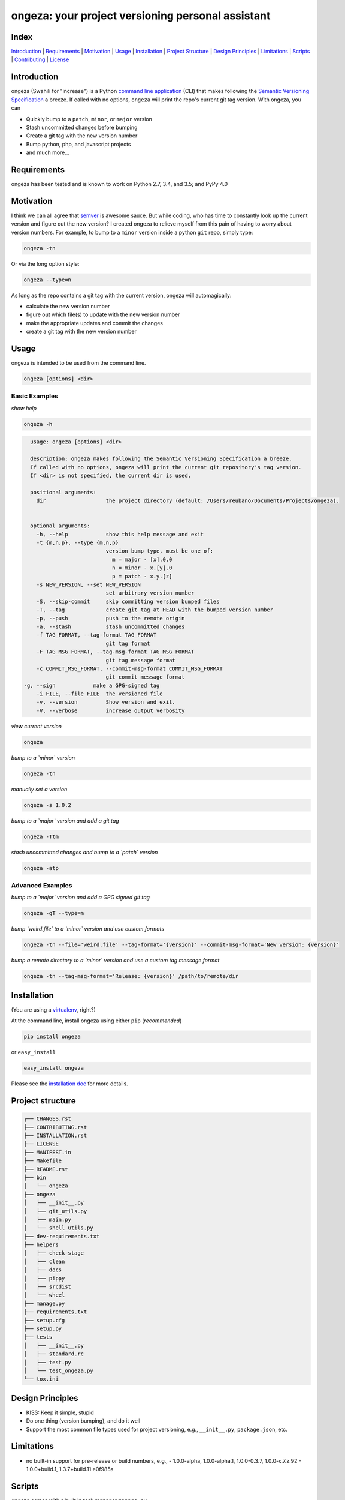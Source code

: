 ongeza: your project versioning personal assistant
==================================================
|travis| |versions| |pypi|

.. image:: https://raw.githubusercontent.com/reubano/ongeza/master/ongeza.png
    :alt: sample ongeza usage
    :width: 800
    :align: center

Index
-----
`Introduction`_ | `Requirements`_ | `Motivation`_ | `Usage`_ | `Installation`_ |
`Project Structure`_ | `Design Principles`_ | `Limitations`_ | `Scripts`_ |
`Contributing`_ | `License`_

Introduction
------------

ongeza (Swahili for "increase") is a Python `command line application <#usage>`_ (CLI)
that makes following the `Semantic Versioning Specification`_ a breeze.
If called with no options, ``ongeza`` will print the repo's current git tag
version. With ongeza, you can

- Quickly bump to a ``patch``, ``minor``, or ``major`` version
- Stash uncommitted changes before bumping
- Create a git tag with the new version number
- Bump python, php, and javascript projects
- and much more...

Requirements
------------

ongeza has been tested and is known to work on Python 2.7, 3.4, and 3.5;
and PyPy 4.0

Motivation
----------

I think we can all agree that `semver`_ is awesome sauce. But while
coding, who has time to constantly look up the current version and figure out
the new version? I created ongeza to relieve myself from this pain of having to
worry about version numbers. For example, to bump to a ``minor`` version
inside a python ``git`` repo, simply type:

.. code-block:: bash

    ongeza -tn

Or via the long option style:

.. code-block:: bash

    ongeza --type=n

As long as the repo contains a git tag with the current version, ongeza will
automagically:

- calculate the new version number
- figure out which file(s) to update with the new version number
- make the appropriate updates and commit the changes
- create a git tag with the new version number

Usage
-----

ongeza is intended to be used from the command line.

.. code-block:: bash

	ongeza [options] <dir>

Basic Examples
~~~~~~~~~~~~~~

*show help*

.. code-block:: bash

    ongeza -h

.. code-block:: bash

	usage: ongeza [options] <dir>

	description: ongeza makes following the Semantic Versioning Specification a breeze.
	If called with no options, ongeza will print the current git repository's tag version.
	If <dir> is not specified, the current dir is used.

	positional arguments:
	  dir                   the project directory (default: /Users/reubano/Documents/Projects/ongeza).


	optional arguments:
	  -h, --help            show this help message and exit
	  -t {m,n,p}, --type {m,n,p}
	                        version bump type, must be one of:
	                          m = major - [x].0.0
	                          n = minor - x.[y].0
	                          p = patch - x.y.[z]
	  -s NEW_VERSION, --set NEW_VERSION
	                        set arbitrary version number
	  -S, --skip-commit     skip committing version bumped files
	  -T, --tag             create git tag at HEAD with the bumped version number
	  -p, --push            push to the remote origin
	  -a, --stash           stash uncommitted changes
	  -f TAG_FORMAT, --tag-format TAG_FORMAT
	                        git tag format
	  -F TAG_MSG_FORMAT, --tag-msg-format TAG_MSG_FORMAT
	                        git tag message format
	  -c COMMIT_MSG_FORMAT, --commit-msg-format COMMIT_MSG_FORMAT
	                        git commit message format
      -g, --sign            make a GPG-signed tag
	  -i FILE, --file FILE  the versioned file
	  -v, --version         Show version and exit.
	  -V, --verbose         increase output verbosity

*view current version*

.. code-block:: bash

	ongeza

*bump to a `minor` version*

.. code-block:: bash

	ongeza -tn

*manually set a version*

.. code-block:: bash

	ongeza -s 1.0.2

*bump to a `major` version and add a git tag*

.. code-block:: bash

	ongeza -Ttm

*stash uncommitted changes and bump to a `patch` version*

.. code-block:: bash

	ongeza -atp

Advanced Examples
~~~~~~~~~~~~~~~~~

*bump to a `major` version and add a GPG signed git tag*

.. code-block:: bash

    ongeza -gT --type=m

*bump `weird.file` to a `minor` version and use custom formats*

.. code-block:: bash

	ongeza -tn --file='weird.file' --tag-format='{version}' --commit-msg-format='New version: {version}'

*bump a remote directory to a `minor` version and use a custom tag message format*

.. code-block:: bash

	ongeza -tn --tag-msg-format='Release: {version}' /path/to/remote/dir

Installation
------------

(You are using a `virtualenv`_, right?)

At the command line, install ongeza using either ``pip`` (*recommended*)

.. code-block:: bash

    pip install ongeza

or ``easy_install``

.. code-block:: bash

    easy_install ongeza

Please see the `installation doc`_ for more details.

Project structure
-----------------

.. code-block:: bash

    ┌── CHANGES.rst
    ├── CONTRIBUTING.rst
    ├── INSTALLATION.rst
    ├── LICENSE
    ├── MANIFEST.in
    ├── Makefile
    ├── README.rst
    ├── bin
    │   └── ongeza
    ├── ongeza
    │   ├── __init__.py
    │   ├── git_utils.py
    │   ├── main.py
    │   └── shell_utils.py
    ├── dev-requirements.txt
    ├── helpers
    │   ├── check-stage
    │   ├── clean
    │   ├── docs
    │   ├── pippy
    │   ├── srcdist
    │   └── wheel
    ├── manage.py
    ├── requirements.txt
    ├── setup.cfg
    ├── setup.py
    ├── tests
    │   ├── __init__.py
    │   ├── standard.rc
    │   ├── test.py
    │   └── test_ongeza.py
    └── tox.ini

Design Principles
-----------------

- KISS: Keep it simple, stupid
- Do one thing (version bumping), and do it well
- Support the most common file types used for project versioning, e.g.,
  ``__init__.py``, ``package.json``, etc.

Limitations
-----------

* no built-in support for pre-release or build numbers, e.g.,
  - 1.0.0-alpha, 1.0.0-alpha.1, 1.0.0-0.3.7, 1.0.0-x.7.z.92
  - 1.0.0+build.1, 1.3.7+build.11.e0f985a

Scripts
-------

ongeza comes with a built in task manager ``manage.py``

Setup
~~~~~

.. code-block:: bash

    pip install -r dev-requirements.txt

Examples
~~~~~~~~

*Run python linter and nose tests*

.. code-block:: bash

    manage lint
    manage test

Contributing
------------

Please mimic the coding style/conventions used in this repo.
If you add new classes or functions, please add the appropriate doc blocks with
examples. Also, make sure the python linter and nose tests pass.

Please see the `contributing doc`_ for more details.

License
-------

ongeza is distributed under the `MIT License`_.

.. |travis| image:: https://img.shields.io/travis/reubano/ongeza/master.svg
    :target: https://travis-ci.org/reubano/ongeza

.. |versions| image:: https://img.shields.io/pypi/pyversions/ongeza.svg
    :target: https://pypi.python.org/pypi/ongeza

.. |pypi| image:: https://img.shields.io/pypi/v/ongeza.svg
    :target: https://pypi.python.org/pypi/ongeza

.. _MIT License: http://opensource.org/licenses/MIT
.. _semver: http://semver.org/
.. _Semantic Versioning Specification: http://semver.org/
.. _virtualenv: http://www.virtualenv.org/en/latest/index.html
.. _contributing doc: https://github.com/reubano/ongeza/blob/master/CONTRIBUTING.rst
.. _installation doc: https://github.com/reubano/ongeza/blob/master/INSTALLATION.rst

